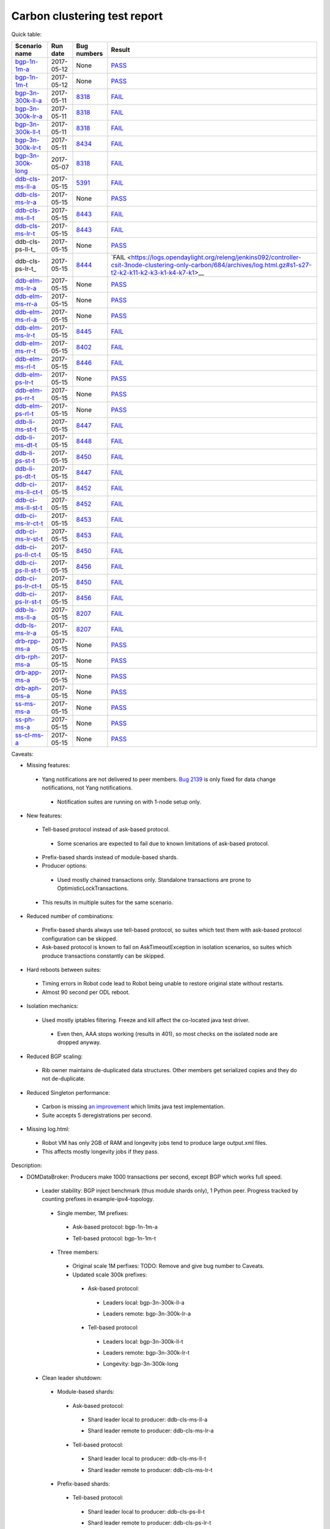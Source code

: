
Carbon clustering test report
^^^^^^^^^^^^^^^^^^^^^^^^^^^^^

Quick table:

==================    ==========    =============================================================    ======
Scenario name         Run date      Bug numbers                                                      Result
==================    ==========    =============================================================    ======
bgp-1n-1m-a_          2017-05-12    None                                                             `PASS <https://logs.opendaylight.org/releng/jenkins092/bgpcep-csit-1node-periodic-bgp-ingest-only-carbon/268/archives/log.html.gz#s1-s2>`__
bgp-1n-1m-t_          2017-05-12    None                                                             `PASS <https://logs.opendaylight.org/releng/jenkins092/bgpcep-csit-1node-periodic-bgp-ingest-only-carbon/268/archives/log.html.gz#s1-s9>`__
bgp-3n-300k-ll-a_     2017-05-11    `8318 <https://bugs.opendaylight.org/show_bug.cgi?id=8318>`__    `FAIL <https://logs.opendaylight.org/releng/jenkins092/bgpcep-csit-3node-periodic-bgpclustering-only-carbon/264/archives/log.html.gz#s1-s1-t8-k2-k3-k7-k4-k1-k6-k1-k1-k1-k1-k1-k2-k1-k1-k2-k5-k2-k1-k6-k2-k1-k5-k1-k3-k1>`__
bgp-3n-300k-lr-a_     2017-05-11    `8318 <https://bugs.opendaylight.org/show_bug.cgi?id=8318>`__    `FAIL <https://logs.opendaylight.org/releng/jenkins092/bgpcep-csit-3node-periodic-bgpclustering-only-carbon/264/archives/log.html.gz#s1-s3-t8-k2-k3-k7-k7-k1-k6-k1-k1-k1-k1-k1-k2-k1-k1-k2-k2-k2-k1-k6-k3-k1-k2-k1-k1-k3-k3-k1>`__
bgp-3n-300k-ll-t_     2017-05-11    `8318 <https://bugs.opendaylight.org/show_bug.cgi?id=8318>`__    `FAIL <https://logs.opendaylight.org/releng/jenkins092/bgpcep-csit-3node-periodic-bgpclustering-only-carbon/264/archives/log.html.gz#s1-s7-t8-k2-k3-k7-k2-k1-k6-k1-k1-k1-k1-k1-k2-k1-k3-k1>`__
bgp-3n-300k-lr-t_     2017-05-11    `8434 <https://bugs.opendaylight.org/show_bug.cgi?id=8434>`__    `FAIL <https://logs.opendaylight.org/releng/jenkins092/bgpcep-csit-3node-periodic-bgpclustering-only-carbon/264/archives/log.html.gz#s1-s9-t8-k2-k3-k7-k2-k1-k6-k1-k1-k1-k1-k1-k2-k1-k1-k2-k4-k2-k1-k6-k3-k1-k2-k1-k1-k3-k3-k1>`__
bgp-3n-300k-long_     2017-05-07    `8318 <https://bugs.opendaylight.org/show_bug.cgi?id=8318>`__    `FAIL <https://logs.opendaylight.org/releng/jenkins092/bgpcep-csit-3node-bgpclustering-longevity-only-carbon/2/archives/log.html.gz#s1-s2-t1-k9-k1-k1-k1-k1-k1-k1-k1-k1-k1-k2-k1-k3-k7-k3-k1-k6-k1-k1-k1-k1-k1-k2-k1-k3-k1>`__
ddb-cls-ms-ll-a_      2017-05-15    `5391 <https://bugs.opendaylight.org/show_bug.cgi?id=5391>`__    `FAIL <https://logs.opendaylight.org/releng/jenkins092/controller-csit-3node-clustering-only-carbon/684/archives/log.html.gz#s1-s1-t1-k2-k9-k1>`__
ddb-cls-ms-lr-a_      2017-05-15    None                                                             `PASS <https://logs.opendaylight.org/releng/jenkins092/controller-csit-3node-clustering-only-carbon/684/archives/log.html.gz#s1-s1-t2>`__
ddb-cls-ms-ll-t_      2017-05-15    `8443 <https://bugs.opendaylight.org/show_bug.cgi?id=8443>`__    `FAIL <https://logs.opendaylight.org/releng/jenkins092/controller-csit-3node-clustering-only-carbon/684/archives/log.html.gz#s1-s25-t1-k2-k6-k3-k1-k4-k7-k1>`__
ddb-cls-ms-lr-t_      2017-05-15    `8443 <https://bugs.opendaylight.org/show_bug.cgi?id=8443>`__    `FAIL <https://logs.opendaylight.org/releng/jenkins092/controller-csit-3node-clustering-only-carbon/684/archives/log.html.gz#s1-s25-t2-k2-k6-k3-k1-k4-k7-k1>`__
ddb-cls-ps-ll-t_      2017-05-15    None                                                             `PASS <https://logs.opendaylight.org/releng/jenkins092/controller-csit-3node-clustering-only-carbon/684/archives/log.html.gz#s1-s27-t1>`__
ddb-cls-ps-lr-t_      2017-05-15    `8444 <https://bugs.opendaylight.org/show_bug.cgi?id=8444>`__    `FAIL <https://logs.opendaylight.org/releng/jenkins092/controller-csit-3node-clustering-only-carbon/684/archives/log.html.gz#s1-s27-t2-k2-k11-k2-k3-k1-k4-k7-k1>__
ddb-elm-ms-lr-a_      2017-05-15    None                                                             `PASS <https://logs.opendaylight.org/releng/jenkins092/controller-csit-3node-clustering-only-carbon/684/archives/log.html.gz#s1-s3-t1>`__
ddb-elm-ms-rr-a_      2017-05-15    None                                                             `PASS <https://logs.opendaylight.org/releng/jenkins092/controller-csit-3node-clustering-only-carbon/684/archives/log.html.gz#s1-s3-t2>`__
ddb-elm-ms-rl-a_      2017-05-15    None                                                             `PASS <https://logs.opendaylight.org/releng/jenkins092/controller-csit-3node-clustering-only-carbon/684/archives/log.html.gz#s1-s3-t3>`__
ddb-elm-ms-lr-t_      2017-05-15    `8445 <https://bugs.opendaylight.org/show_bug.cgi?id=8445>`__    `FAIL <https://logs.opendaylight.org/releng/jenkins092/controller-csit-3node-clustering-only-carbon/684/archives/log.html.gz#s1-s29-t1-k2-k9-k1>`__
ddb-elm-ms-rr-t_      2017-05-15    `8402 <https://bugs.opendaylight.org/show_bug.cgi?id=8402>`__    `FAIL <https://logs.opendaylight.org/releng/jenkins092/controller-csit-3node-clustering-only-carbon/684/archives/log.html.gz#s1-s29-t2-k2-k9-k1>`__
ddb-elm-ms-rl-t_      2017-05-15    `8446 <https://bugs.opendaylight.org/show_bug.cgi?id=8446>`__    `FAIL <https://logs.opendaylight.org/releng/jenkins092/controller-csit-3node-clustering-only-carbon/684/archives/log.html.gz#s1-s29-t3-k2-k5-k3-k1-k4-k7-k1>`__
ddb-elm-ps-lr-t_      2017-05-15    None                                                             `PASS <https://logs.opendaylight.org/releng/jenkins092/controller-csit-3node-clustering-only-carbon/684/archives/log.html.gz#s1-s31-t1>`__
ddb-elm-ps-rr-t_      2017-05-15    None                                                             `PASS <https://logs.opendaylight.org/releng/jenkins092/controller-csit-3node-clustering-only-carbon/684/archives/log.html.gz#s1-s31-t2>`__
ddb-elm-ps-rl-t_      2017-05-15    None                                                             `PASS <https://logs.opendaylight.org/releng/jenkins092/controller-csit-3node-clustering-only-carbon/684/archives/log.html.gz#s1-s31-t3>`__
ddb-li-ms-st-t_       2017-05-15    `8447 <https://bugs.opendaylight.org/show_bug.cgi?id=8447>`__    `FAIL <https://logs.opendaylight.org/releng/jenkins092/controller-csit-3node-clustering-only-carbon/684/archives/log.html.gz#s1-s33-t1-k2-k14-k1>`__
ddb-li-ms-dt-t_       2017-05-15    `8448 <https://bugs.opendaylight.org/show_bug.cgi?id=8448>`__    `FAIL <https://logs.opendaylight.org/releng/jenkins092/controller-csit-3node-clustering-only-carbon/684/archives/log.html.gz#s1-s33-t2-k2-k23-k1-k8-k1-k1-k1>`__
ddb-li-ps-st-t_       2017-05-15    `8450 <https://bugs.opendaylight.org/show_bug.cgi?id=8450>`__    `FAIL <https://logs.opendaylight.org/releng/jenkins092/controller-csit-3node-clustering-only-carbon/684/archives/log.html.gz#s1-s35-t1-k2-k15>`__
ddb-li-ps-dt-t_       2017-05-15    `8447 <https://bugs.opendaylight.org/show_bug.cgi?id=8447>`__    `FAIL <https://logs.opendaylight.org/releng/jenkins092/controller-csit-3node-clustering-only-carbon/684/archives/log.html.gz#s1-s35-t2-k2-k11-k1-k1-k1-k6-k2-k1-k2-k1-k1-k3-k3-k1>`__
ddb-ci-ms-ll-ct-t_    2017-05-15    `8452 <https://bugs.opendaylight.org/show_bug.cgi?id=8452>`__    `FAIL <https://logs.opendaylight.org/releng/jenkins092/controller-csit-3node-clustering-only-carbon/684/archives/log.html.gz#s1-s37-t1-k2-k16-k1-k1-k1-k1-k1-k1-k2-k1-k1-k1>`__
ddb-ci-ms-ll-st-t_    2017-05-15    `8452 <https://bugs.opendaylight.org/show_bug.cgi?id=8452>`__    `FAIL <https://logs.opendaylight.org/releng/jenkins092/controller-csit-3node-clustering-only-carbon/684/archives/log.html.gz#s1-s37-t2-k2-k16-k1-k1-k1-k1-k1-k1-k2-k1-k1-k1>`__
ddb-ci-ms-lr-ct-t_    2017-05-15    `8453 <https://bugs.opendaylight.org/show_bug.cgi?id=8453>`__    `FAIL <https://logs.opendaylight.org/releng/jenkins092/controller-csit-3node-clustering-only-carbon/684/archives/log.html.gz#s1-s37-t3-k2-k14-k1-k1-k1-k1-k1-k1-k1-k1-k1-k1>`__
ddb-ci-ms-lr-st-t_    2017-05-15    `8453 <https://bugs.opendaylight.org/show_bug.cgi?id=8453>`__    `FAIL <https://logs.opendaylight.org/releng/jenkins092/controller-csit-3node-clustering-only-carbon/684/archives/log.html.gz#s1-s37-t4-k2-k14-k1-k1-k1-k1-k1-k1-k1-k1-k1-k1>`__
ddb-ci-ps-ll-ct-t_    2017-05-15    `8450 <https://bugs.opendaylight.org/show_bug.cgi?id=8450>`__    `FAIL <https://logs.opendaylight.org/releng/jenkins092/controller-csit-3node-clustering-only-carbon/684/archives/log.html.gz#s1-s39-t1-k2-k14-k1-k1-k1-k1-k1-k1-k2-k1-k1-k1>`__
ddb-ci-ps-ll-st-t_    2017-05-15    `8456 <https://bugs.opendaylight.org/show_bug.cgi?id=8456>`__    `FAIL <https://logs.opendaylight.org/releng/jenkins092/controller-csit-3node-clustering-only-carbon/684/archives/log.html.gz#s1-s39-t2-k2-k14-k1-k1-k1-k1-k1-k1-k1-k1-k1-k1>`__
ddb-ci-ps-lr-ct-t_    2017-05-15    `8450 <https://bugs.opendaylight.org/show_bug.cgi?id=8450>`__    `FAIL <https://logs.opendaylight.org/releng/jenkins092/controller-csit-3node-clustering-only-carbon/684/archives/log.html.gz#s1-s39-t3-k2-k14-k1-k1-k1-k1-k1-k1-k2-k1-k1-k1>`__
ddb-ci-ps-lr-st-t_    2017-05-15    `8456 <https://bugs.opendaylight.org/show_bug.cgi?id=8456>`__    `FAIL <https://logs.opendaylight.org/releng/jenkins092/controller-csit-3node-clustering-only-carbon/684/archives/log.html.gz#s1-s39-t4-k2-k14-k1-k1-k1-k1-k1-k1-k1-k1-k1-k1>`__
ddb-ls-ms-ll-a_       2017-05-15    `8207 <https://bugs.opendaylight.org/show_bug.cgi?id=8207>`__    `FAIL <https://logs.opendaylight.org/releng/jenkins092/controller-csit-3node-clustering-only-carbon/684/archives/log.html.gz#s1-s5-t1-k2-k14-k1-k1-k1>`__
ddb-ls-ms-lr-a_       2017-05-15    `8207 <https://bugs.opendaylight.org/show_bug.cgi?id=8207>`__    `FAIL <https://logs.opendaylight.org/releng/jenkins092/controller-csit-3node-clustering-only-carbon/684/archives/log.html.gz#s1-s5-t2-k2-k14-k1-k1-k1>`__
drb-rpp-ms-a_         2017-05-15    None                                                             `PASS <https://logs.opendaylight.org/releng/jenkins092/controller-csit-3node-clustering-only-carbon/684/archives/log.html.gz#s1-s7>`__
drb-rph-ms-a_         2017-05-15    None                                                             `PASS <https://logs.opendaylight.org/releng/jenkins092/controller-csit-3node-clustering-only-carbon/684/archives/log.html.gz#s1-s9>`__
drb-app-ms-a_         2017-05-15    None                                                             `PASS <https://logs.opendaylight.org/releng/jenkins092/controller-csit-3node-clustering-only-carbon/684/archives/log.html.gz#s1-s11>`__
drb-aph-ms-a_         2017-05-15    None                                                             `PASS <https://logs.opendaylight.org/releng/jenkins092/controller-csit-3node-clustering-only-carbon/684/archives/log.html.gz#s1-s13>`__
ss-ms-ms-a_           2017-05-15    None                                                             `PASS <https://logs.opendaylight.org/releng/jenkins092/controller-csit-3node-clustering-only-carbon/684/archives/log.html.gz#s1-s15>`__
ss-ph-ms-a_           2017-05-15    None                                                             `PASS <https://logs.opendaylight.org/releng/jenkins092/controller-csit-3node-clustering-only-carbon/684/archives/log.html.gz#s1-s17>`__
ss-cl-ms-a_           2017-05-15    None                                                             `PASS <https://logs.opendaylight.org/releng/jenkins092/controller-csit-3node-clustering-only-carbon/684/archives/log.html.gz#s1-s19>`__
==================    ==========    =============================================================    ======

Caveats:

+ Missing features:

 + Yang notifications are not delivered to peer members. `Bug 2139 <https://bugs.opendaylight.org/show_bug.cgi?id=2139>`__ is only fixed for data change notifications, not Yang notifications.

  + Notification suites are running on with 1-node setup only.

+ New features:

 + Tell-based protocol instead of ask-based protocol.

  + Some scenarios are expected to fail due to known limitations of ask-based protocol.

 + Prefix-based shards instead of module-based shards.
 + Producer options:

  + Used mostly chained transactions only. Standalone transactions are prone to OptimisticLockTransactions.

 + This results in multiple suites for the same scenario.

+ Reduced number of combinations:

 + Prefix-based shards always use tell-based protocol, so suites which test them with ask-based protocol configuration can be skipped.
 + Ask-based protocol is known to fail on AskTimeoutException in isolation scenarios, so suites which produce transactions constantly can be skipped.

+ Hard reboots between suites:

 + Timing errors in Robot code lead to Robot being unable to restore original state without restarts.
 + Almost 90 second per ODL reboot.

+ Isolation mechanics:

 + Used mostly iptables filtering. Freeze and kill affect the co-located java test driver.

  + Even then, AAA stops working (results in 401), so most checks on the isolated node are dropped anyway.

+ Reduced BGP scaling:

 + Rib owner maintains de-duplicated data structures. Other members get serialized copies and they do not de-duplicate.

+ Reduced Singleton performance:

 + Carbon is missing `an improvement <https://bugs.opendaylight.org/show_bug.cgi?id=7855>`__ which limits java test implementation.
 + Suite accepts 5 deregistrations per second.

+ Missing log.html:

 + Robot VM has only 2GB of RAM and longevity jobs tend to produce large output.xml files.
 + This affects mostly longevity jobs if they pass.

Description:

+ DOMDataBroker: Producers make 1000 transactions per second, except BGP which works full speed.

 + Leader stability: BGP inject benchmark (thus module shards only), 1 Python peer. Progress tracked by counting prefixes in example-ipv4-topology.

  + Single member, 1M prefixes:

   .. _bgp-1n-1m-a:

   + Ask-based protocol: bgp-1n-1m-a

   .. _bgp-1n-1m-t:

   + Tell-based protocol: bgp-1n-1m-t

  + Three members:

   + Original scale 1M perfixes: TODO: Remove and give bug number to Caveats.

   + Updated scale 300k prefixes:

    + Ask-based protocol:

     .. _bgp-3n-300k-ll-a:

     + Leaders local: bgp-3n-300k-ll-a

     .. _bgp-3n-300k-lr-a:

     + Leaders remote: bgp-3n-300k-lr-a

    + Tell-based protocol:

     .. _bgp-3n-300k-ll-t:

     + Leaders local: bgp-3n-300k-ll-t

     .. _bgp-3n-300k-lr-t:

     + Leaders remote: bgp-3n-300k-lr-t

     .. _bgp-3n-300k-long:

     + Longevity: bgp-3n-300k-long

 + Clean leader shutdown:

  + Module-based shards:

   + Ask-based protocol:

    .. _ddb-cls-ms-ll-a:

    + Shard leader local to producer: ddb-cls-ms-ll-a

    .. _ddb-cls-ms-lr-a:

    + Shard leader remote to producer: ddb-cls-ms-lr-a

   + Tell-based protocol:

    .. _ddb-cls-ms-ll-t:

    + Shard leader local to producer: ddb-cls-ms-ll-t

    .. _ddb-cls-ms-lr-t:

    + Shard leader remote to producer: ddb-cls-ms-lr-t

  + Prefix-based shards:

   + Tell-based protocol:

    .. _ddb-cls-ps-lr-t:

    + Shard leader local to producer: ddb-cls-ps-ll-t

    .. _ddb-cls-ps-lr-t:

    + Shard leader remote to producer: ddb-cls-ps-lr-t

 + Explicit leader movement:

  + Module-based shards:

   + Ask-based protocol:

    .. _ddb-elm-ms-lr-a:

    + Local leader to remote: ddb-elm-ms-lr-a

    .. _ddb-elm-ms-rr-a:

    + Remote leader to other remote: ddb-elm-ms-rr-a

    .. _ddb-elm-ms-rl-a:

    + Remote leader to local: ddb-elm-ms-rl-a

   + Tell-based protocol:

    .. _ddb-elm-ms-lr-t:

    + Local leader to remote: ddb-elm-ms-lr-t

    .. _ddb-elm-ms-rr-t:

    + Remote leader to other remote: ddb-elm-ms-rr-t

    .. _ddb-elm-ms-rl-t:

    + Remote leader to local: ddb-elm-ms-rl-t

  + Prefix-based shards:

   + Tell-based protocol:

    .. _ddb-elm-ps-lr-t:

    + Local leader to remote: ddb-elm-ps-lr-t

    .. _ddb-elm-ps-rr-t:

    + Remote leader to other remote: ddb-elm-ps-rr-t

    .. _ddb-elm-ps-rl-t:

    + Remote leader to local: ddb-elm-ps-rl-t

    + Longevity tell-based (currently ask-based and failing on "no leader found" https://logs.opendaylight.org/releng/jenkins092/controller-csit-3node-ddb-expl-lead-movement-longevity-only-carbon/1/archives/log.html.gz )

 + Leader isolation (network partition only):

  + Module-based shards:

   + Tell-based protocol:

    .. _ddb-li-ms-st-t:

    + Heal within transaction timeout: ddb-li-ms-st-t

    .. _ddb-li-ms-dt-t:

    + Heal after transaction timeout: ddb-li-ms-dt-t

  + Prefix-based shards:

   + Tell-based protocol:

    .. _ddb-li-ps-st-t:

    + Heal within transaction timeout: ddb-li-ps-st-t

    .. _ddb-li-ps-dt-t:

    + Heal after transaction timeout: ddb-li-ps-dt-t

 + Client isolation:

  + Module-based shards:

   + Tell-based protocol:

    + Leader local:

     .. _ddb-ci-ms-ll-st-t:

     + Simple transactions: ddb-ci-ms-ll-st-t

     .. _ddb-ci-ms-ll-ct-t:

     + Transaction chain: ddb-ci-ms-ll-ct-t

    + Leader remote:

     .. _ddb-ci-ms-lr-st-t:

     + Simple transactions: ddb-ci-ms-lr-st-t

     .. _ddb-ci-ms-lr-ct-t:

     + Transaction chain: ddb-ci-ms-lr-ct-t

  + Prefix-based shards:

   + Tell-based protocol:

    + Leader local:

     .. _ddb-ci-ps-ll-st-t:

     + Simple transactions: ddb-ci-ps-ll-st-t

     .. _ddb-ci-ps-ll-ct-t:

     + Transaction chain: ddb-ci-ps-ll-ct-t

    + Leader remote:

     .. _ddb-ci-ps-lr-st-t:

     + Simple transactions: ddb-ci-ps-lr-st-t

     .. _ddb-ci-ps-lr-ct-t:

     + Transaction chain: ddb-ci-ps-lr-ct-t

 + Listener stablity:

  + Module-based shards:

   + Ask-based protocol:

    .. _ddb-ls-ms-ll-a:

    + Leader local: ddb-ls-ms-ll-a

    .. _ddb-ls-ms-lr-a:

    + Leader remote: ddb-ls-ms-lr-a

   + Tell-based protocol:

    + Leader local: FAIL Bug 8214: https://logs.opendaylight.org/releng/jenkins092/controller-csit-3node-clustering-only-carbon/653/archives/log.html.gz#s1-s30-t1
    + Leader remote: FAIL Bug 8214: https://logs.opendaylight.org/releng/jenkins092/controller-csit-3node-clustering-only-carbon/653/archives/log.html.gz#s1-s30-t2

  + Prefix-based shards:

   + Tell-based protocol:

    + Leader local: FAIL Bug 8214: https://logs.opendaylight.org/releng/jenkins092/controller-csit-3node-clustering-only-carbon/653/archives/log.html.gz#s1-s33-t1
    + Leader remote: FAIL Bug 8214: https://logs.opendaylight.org/releng/jenkins092/controller-csit-3node-clustering-only-carbon/653/archives/log.html.gz#s1-s33-t2

+ DOMRpcBroker:

 .. _drb-rpp-ms-a:

 + RPC Provider Precedence: drb-rpp-ms-a

 .. _drb-rph-ms-a:

 + RPC Provider Partition and Heal: drb-rph-ms-a

 .. _drb-app-ms-a:

 + Action Provider Precedence: drb-app-ms-a

 .. _drb-aph-ms-a:

 + Action Provider Partition and Heal: drb-aph-ms-a
 + Longevity:

  + Provider precedence: `FAIL <https://logs.opendaylight.org/releng/jenkins092/controller-csit-3node-drb-precedence-longevity-only-carbon/5/archives/log.html.gz#s1-t1>`__
    `501 after 5 minutes (119 iterations), nothing wrong in karaf.log <https://logs.opendaylight.org/releng/jenkins092/controller-csit-3node-drb-precedence-longevity-only-carbon/5/archives/log.html.gz#s1-t1-k2-k1-k1-k1-k1-k1-k1-k2-k1-k1-k6-k1-k2-k1-k4-k7-k1>`__
  + Partition and Heal: FAIL after passing for 4 hours, VM stopped responding.
    `Console <https://jenkins.opendaylight.org/releng/view/controller/job/controller-csit-3node-drb-partnheal-longevity-only-carbon/7/console>`__

+ DOMNotificationBroker: Only for 1 member.

 + No-loss rate: Publisher-subscriber pairs, 5k nps per pair.

  + Functional (5 minute tests for 1, 4 and 12 pairs): `PASS <https://logs.opendaylight.org/releng/jenkins092/controller-csit-1node-rest-cars-perf-only-carbon/575/archives/log.html.gz#s1-s2>`__
  + Longevity (12 pairs): PASS but the job failed to compile log.html, see `karaf.log <https://logs.opendaylight.org/releng/jenkins092/controller-csit-1node-notifications-longevity-only-carbon/10/archives/odl1_karaf.log.gz>`__ instead.

+ Cluster Singleton:

 + Ask-based protocol:

  .. _ss-ms-ms-a:

  + Master Stability: ss-ms-ms-a

  .. _ss-ph-ms-a:

  + Partition and Heal: ss-ph-ms-a

  .. _ss-cl-ms-a:

  + Chasing the Leader: ss-cl-ms-a
  + Longevity:

   + Chasing the Leader: `PASS <https://logs.opendaylight.org/releng/jenkins092/controller-csit-3node-cs-chasing-leader-longevity-only-carbon/3/archives/log.html.gz#s1-t3-k3-k4>`__ with reduced performance.
   + Partition and Heal: `FAIL <https://logs.opendaylight.org/releng/jenkins092/controller-csit-3node-cs-partnheal-longevity-only-carbon/4/archives/log.html.gz#s1>`__ after 4 iterations.
     Reported as `Bug 8420 <https://bugs.opendaylight.org/show_bug.cgi?id=8420>`__.

 + Tell-based protocol:

  + Master Stability: `PASS <https://logs.opendaylight.org/releng/jenkins092/controller-csit-3node-clustering-only-carbon/674/archives/log.html.gz#s1-s42>`__

  + Partition and Heal: different failures:

   + `FAIL <https://logs.opendaylight.org/releng/jenkins092/controller-csit-3node-clustering-only-carbon/674/archives/log.html.gz#s1-s44>`__
     Unexpected `401 <https://logs.opendaylight.org/releng/jenkins092/controller-csit-3node-clustering-only-carbon/674/archives/log.html.gz#s1-s44-t5-k2-k2-k1-k2-k1-k2-k1-k6-k3-k1-k2-k1-k1-k3-k4-k1>`__ while verifying shards are stable.
   + `FAIL <https://logs.opendaylight.org/releng/jenkins092/controller-csit-3node-clustering-only-carbon/673/archives/log.html.gz#s1-s44>`__
     Unexpected `long response <https://logs.opendaylight.org/releng/jenkins092/controller-csit-3node-clustering-only-carbon/673/archives/log.html.gz#s1-s44-t3-k2-k5-k1-k2-k1-k2-k1-k6-k2-k1-k2-k1-k1-k3-k3-k1>`__ from /restconf/modules when verifying shard stability.

  + Chasing the Leader: `PASS <https://logs.opendaylight.org/releng/jenkins092/controller-csit-3node-clustering-only-carbon/674/archives/log.html.gz#s1-s46>`__ with reduced performance.

+ Netconf system tests:

 + Basic access: `PASS <https://logs.opendaylight.org/releng/jenkins092/netconf-csit-3node-clustering-only-carbon/518/archives/log.html.gz#s1-s2>`__
 + Onwer killed: `PASS <https://logs.opendaylight.org/releng/jenkins092/netconf-csit-3node-clustering-only-carbon/518/archives/log.html.gz#s1-s5>`__
 + Rolling restarts: `PASS <https://logs.opendaylight.org/releng/jenkins092/netconf-csit-3node-clustering-only-carbon/518/archives/log.html.gz#s1-s7>`__

